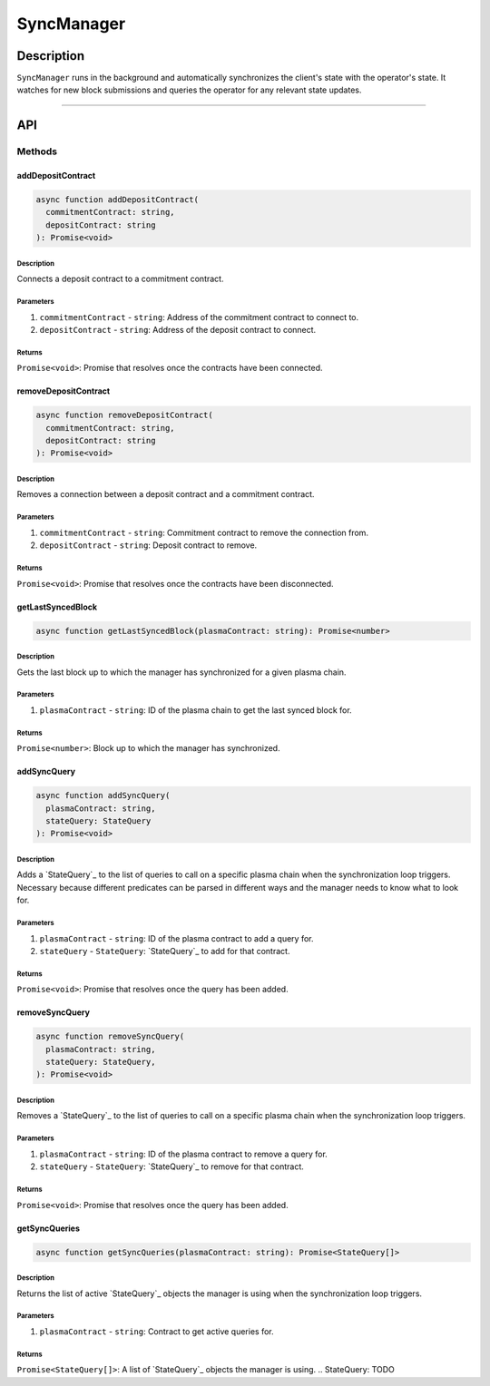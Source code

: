 ###########
SyncManager
###########

***********
Description
***********
``SyncManager`` runs in the background and automatically synchronizes the client's state with the operator's state. It watches for new block submissions and queries the operator for any relevant state updates.

-------------------------------------------------------------------------------

***
API
***

Methods
=======

addDepositContract
------------------

.. code-block:: typescript

   async function addDepositContract(
     commitmentContract: string,
     depositContract: string
   ): Promise<void>

Description
^^^^^^^^^^^
Connects a deposit contract to a commitment contract.

Parameters
^^^^^^^^^^
1. ``commitmentContract`` - ``string``: Address of the commitment contract to connect to.
2. ``depositContract`` - ``string``: Address of the deposit contract to connect.

Returns
^^^^^^^
``Promise<void>``: Promise that resolves once the contracts have been connected.

removeDepositContract
---------------------

.. code-block:: typescript

   async function removeDepositContract(
     commitmentContract: string,
     depositContract: string
   ): Promise<void>

Description
^^^^^^^^^^^
Removes a connection between a deposit contract and a commitment contract.

Parameters
^^^^^^^^^^
1. ``commitmentContract`` - ``string``: Commitment contract to remove the connection from.
2. ``depositContract`` - ``string``: Deposit contract to remove.

Returns
^^^^^^^
``Promise<void>``: Promise that resolves once the contracts have been disconnected.

getLastSyncedBlock
------------------

.. code-block:: typescript

   async function getLastSyncedBlock(plasmaContract: string): Promise<number>

Description
^^^^^^^^^^^
Gets the last block up to which the manager has synchronized for a given plasma chain.

Parameters
^^^^^^^^^^
1. ``plasmaContract`` - ``string``: ID of the plasma chain to get the last synced block for.

Returns
^^^^^^^
``Promise<number>``: Block up to which the manager has synchronized.

addSyncQuery
------------

.. code-block:: typescript

   async function addSyncQuery(
     plasmaContract: string,
     stateQuery: StateQuery
   ): Promise<void>

Description
^^^^^^^^^^^
Adds a `StateQuery`_ to the list of queries to call on a specific plasma chain when the synchronization loop triggers. Necessary because different predicates can be parsed in different ways and the manager needs to know what to look for.

Parameters
^^^^^^^^^^
1. ``plasmaContract`` - ``string``: ID of the plasma contract to add a query for.
2. ``stateQuery`` - ``StateQuery``: `StateQuery`_ to add for that contract.

Returns
^^^^^^^
``Promise<void>``: Promise that resolves once the query has been added.

removeSyncQuery
---------------

.. code-block:: typescript

   async function removeSyncQuery(
     plasmaContract: string,
     stateQuery: StateQuery,
   ): Promise<void>

Description
^^^^^^^^^^^
Removes a `StateQuery`_ to the list of queries to call on a specific plasma chain when the synchronization loop triggers.

Parameters
^^^^^^^^^^
1. ``plasmaContract`` - ``string``: ID of the plasma contract to remove a query for.
2. ``stateQuery`` - ``StateQuery``: `StateQuery`_ to remove for that contract.

Returns
^^^^^^^
``Promise<void>``: Promise that resolves once the query has been added.

.. _`StateQuery`: TODO

getSyncQueries
--------------

.. code-block:: typescript

   async function getSyncQueries(plasmaContract: string): Promise<StateQuery[]>

Description
^^^^^^^^^^^
Returns the list of active `StateQuery`_ objects the manager is using when the synchronization loop triggers.

Parameters
^^^^^^^^^^
1. ``plasmaContract`` - ``string``: Contract to get active queries for.

Returns
^^^^^^^
``Promise<StateQuery[]>``: A list of `StateQuery`_ objects the manager is using.
.. _`StateQuery`: TODO
